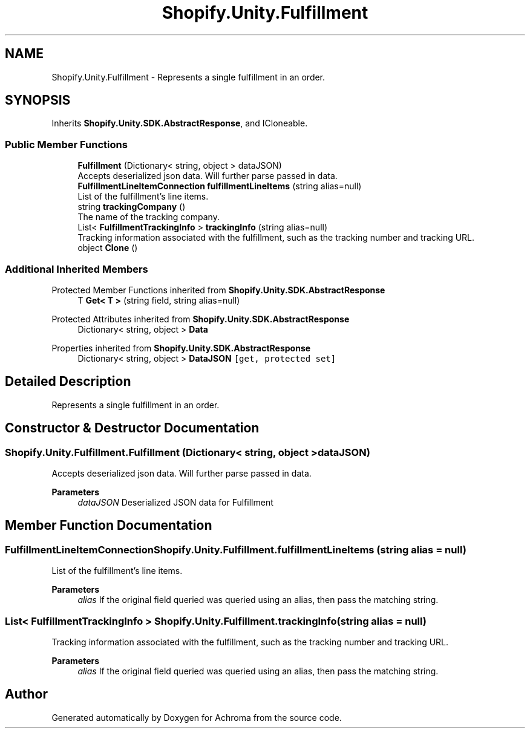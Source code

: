 .TH "Shopify.Unity.Fulfillment" 3 "Achroma" \" -*- nroff -*-
.ad l
.nh
.SH NAME
Shopify.Unity.Fulfillment \- Represents a single fulfillment in an order\&.  

.SH SYNOPSIS
.br
.PP
.PP
Inherits \fBShopify\&.Unity\&.SDK\&.AbstractResponse\fP, and ICloneable\&.
.SS "Public Member Functions"

.in +1c
.ti -1c
.RI "\fBFulfillment\fP (Dictionary< string, object > dataJSON)"
.br
.RI "Accepts deserialized json data\&.  Will further parse passed in data\&. "
.ti -1c
.RI "\fBFulfillmentLineItemConnection\fP \fBfulfillmentLineItems\fP (string alias=null)"
.br
.RI "List of the fulfillment's line items\&. "
.ti -1c
.RI "string \fBtrackingCompany\fP ()"
.br
.RI "The name of the tracking company\&. "
.ti -1c
.RI "List< \fBFulfillmentTrackingInfo\fP > \fBtrackingInfo\fP (string alias=null)"
.br
.RI "Tracking information associated with the fulfillment, such as the tracking number and tracking URL\&. "
.ti -1c
.RI "object \fBClone\fP ()"
.br
.in -1c
.SS "Additional Inherited Members"


Protected Member Functions inherited from \fBShopify\&.Unity\&.SDK\&.AbstractResponse\fP
.in +1c
.ti -1c
.RI "T \fBGet< T >\fP (string field, string alias=null)"
.br
.in -1c

Protected Attributes inherited from \fBShopify\&.Unity\&.SDK\&.AbstractResponse\fP
.in +1c
.ti -1c
.RI "Dictionary< string, object > \fBData\fP"
.br
.in -1c

Properties inherited from \fBShopify\&.Unity\&.SDK\&.AbstractResponse\fP
.in +1c
.ti -1c
.RI "Dictionary< string, object > \fBDataJSON\fP\fC [get, protected set]\fP"
.br
.in -1c
.SH "Detailed Description"
.PP 
Represents a single fulfillment in an order\&. 
.SH "Constructor & Destructor Documentation"
.PP 
.SS "Shopify\&.Unity\&.Fulfillment\&.Fulfillment (Dictionary< string, object > dataJSON)"

.PP
Accepts deserialized json data\&.  Will further parse passed in data\&. 
.PP
\fBParameters\fP
.RS 4
\fIdataJSON\fP Deserialized JSON data for Fulfillment
.RE
.PP

.SH "Member Function Documentation"
.PP 
.SS "\fBFulfillmentLineItemConnection\fP Shopify\&.Unity\&.Fulfillment\&.fulfillmentLineItems (string alias = \fCnull\fP)"

.PP
List of the fulfillment's line items\&. 
.PP
\fBParameters\fP
.RS 4
\fIalias\fP If the original field queried was queried using an alias, then pass the matching string\&. 
.RE
.PP

.SS "List< \fBFulfillmentTrackingInfo\fP > Shopify\&.Unity\&.Fulfillment\&.trackingInfo (string alias = \fCnull\fP)"

.PP
Tracking information associated with the fulfillment, such as the tracking number and tracking URL\&. 
.PP
\fBParameters\fP
.RS 4
\fIalias\fP If the original field queried was queried using an alias, then pass the matching string\&. 
.RE
.PP


.SH "Author"
.PP 
Generated automatically by Doxygen for Achroma from the source code\&.
